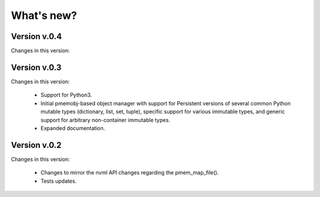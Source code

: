 What's new?
===============================================================================

Version v.0.4
-------------------------------------------------------------------------------
Changes in this version:

Version v.0.3
-------------------------------------------------------------------------------
Changes in this version:

  * Support for Python3.

  * Initial pmemobj-based object manager with support for Persistent versions
    of several common Python mutable types (dictionary, list, set, tuple),
    specific support for various immutable types, and generic support for
    arbitrary non-container immutable types.

  * Expanded documentation.

Version v.0.2
-------------------------------------------------------------------------------
Changes in this version:

  * Changes to mirror the nvml API changes regarding the pmem_map_file().
  * Tests updates.
